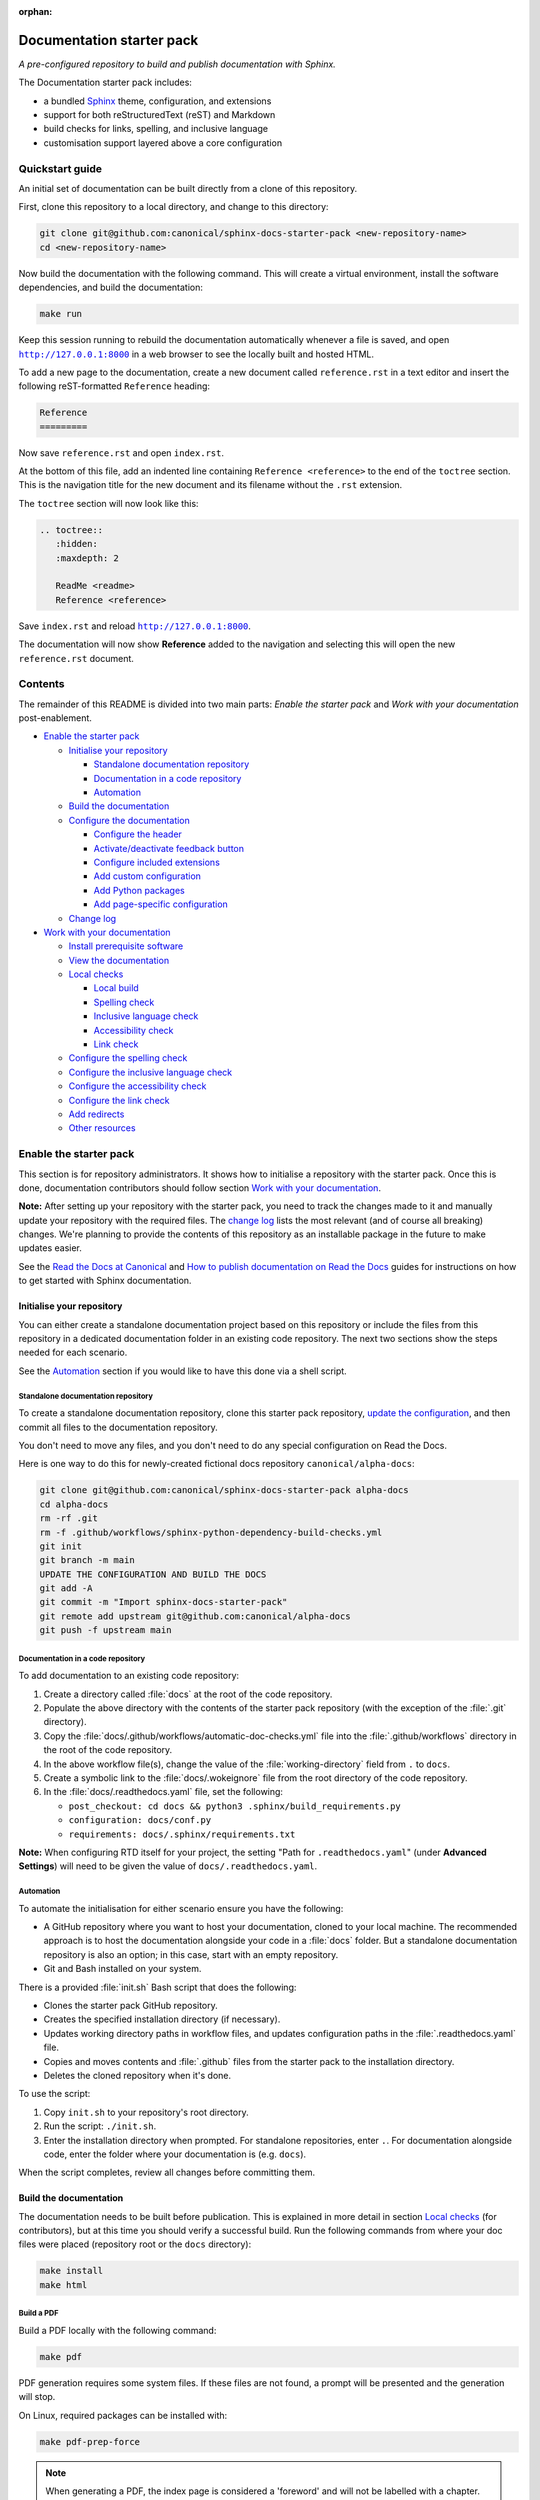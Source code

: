 :orphan:

Documentation starter pack
==========================

*A pre-configured repository to build and publish documentation with Sphinx.*

The Documentation starter pack includes:

* a bundled Sphinx_ theme, configuration, and extensions
* support for both reStructuredText (reST) and Markdown
* build checks for links, spelling, and inclusive language
* customisation support layered above a core configuration

Quickstart guide
----------------

An initial set of documentation can be built directly from a clone of this
repository.

First, clone this repository to a local directory, and change to this
directory:

.. code-block:: sh

   git clone git@github.com:canonical/sphinx-docs-starter-pack <new-repository-name>
   cd <new-repository-name>

Now build the documentation with the following command. This will create a virtual
environment, install the software dependencies, and build the documentation:

.. code-block:: sh

   make run

Keep this session running to rebuild the documentation automatically whenever a
file is saved, and open |http://127.0.0.1:8000|_ in a web browser to see the
locally built and hosted HTML.

To add a new page to the documentation, create a new document called
``reference.rst`` in a text editor and insert the following reST-formatted
``Reference``  heading:

.. code-block:: rest

    Reference
    =========

Now save ``reference.rst`` and open ``index.rst``.

At the bottom of this file, add an indented line containing ``Reference
<reference>`` to the end of the ``toctree`` section. This is the navigation
title for the new document and its filename without the ``.rst`` extension.

The ``toctree`` section will now look like this:

.. code-block:: rest

    .. toctree::
       :hidden:
       :maxdepth: 2

       ReadMe <readme>
       Reference <reference>

Save ``index.rst`` and reload |http://127.0.0.1:8000|_.

The documentation will now show **Reference** added to the navigation and
selecting this will open the new ``reference.rst`` document.

Contents
--------

The remainder of this README is divided into two main parts: *Enable the starter
pack* and *Work with your documentation* post-enablement.

- `Enable the starter pack`_

  * `Initialise your repository`_

    + `Standalone documentation repository`_
    + `Documentation in a code repository`_
    + `Automation`_

  * `Build the documentation`_
  * `Configure the documentation`_

    + `Configure the header`_
    + `Activate/deactivate feedback button`_
    + `Configure included extensions`_
    + `Add custom configuration`_
    + `Add Python packages`_
    + `Add page-specific configuration`_

  * `Change log`_

- `Work with your documentation`_

  * `Install prerequisite software`_
  * `View the documentation`_

  * `Local checks`_

    + `Local build`_
    + `Spelling check`_
    + `Inclusive language check`_
    + `Accessibility check`_
    + `Link check`_

  * `Configure the spelling check`_
  * `Configure the inclusive language check`_
  * `Configure the accessibility check`_
  * `Configure the link check`_
  * `Add redirects`_
  * `Other resources`_

Enable the starter pack
-----------------------

This section is for repository administrators. It shows how to initialise a
repository with the starter pack. Once this is done, documentation contributors
should follow section `Work with your documentation`_.

**Note:** After setting up your repository with the starter pack, you need to track the changes made to it and manually update your repository with the required files.
The `change log <https://github.com/canonical/sphinx-docs-starter-pack/wiki/Change-log>`_ lists the most relevant (and of course all breaking) changes.
We're planning to provide the contents of this repository as an installable package in the future to make updates easier.

See the `Read the Docs at Canonical <https://library.canonical.com/documentation/read-the-docs>`_ and
`How to publish documentation on Read the Docs <https://library.canonical.com/documentation/publish-on-read-the-docs>`_ guides for
instructions on how to get started with Sphinx documentation.

Initialise your repository
~~~~~~~~~~~~~~~~~~~~~~~~~~

You can either create a standalone documentation project based on this repository or include the files from this repository in a dedicated documentation folder in an existing code repository. The next two sections show the steps needed for each scenario.

See the `Automation`_ section if you would like to have this done via a shell script.

Standalone documentation repository
^^^^^^^^^^^^^^^^^^^^^^^^^^^^^^^^^^^

To create a standalone documentation repository, clone this starter pack
repository, `update the configuration <#configure-the-documentation>`_, and
then commit all files to the documentation repository.

You don't need to move any files, and you don't need to do any special
configuration on Read the Docs.

Here is one way to do this for newly-created fictional docs repository
``canonical/alpha-docs``:

.. code-block:: none

   git clone git@github.com:canonical/sphinx-docs-starter-pack alpha-docs
   cd alpha-docs
   rm -rf .git
   rm -f .github/workflows/sphinx-python-dependency-build-checks.yml
   git init
   git branch -m main
   UPDATE THE CONFIGURATION AND BUILD THE DOCS
   git add -A
   git commit -m "Import sphinx-docs-starter-pack"
   git remote add upstream git@github.com:canonical/alpha-docs
   git push -f upstream main

Documentation in a code repository
^^^^^^^^^^^^^^^^^^^^^^^^^^^^^^^^^^

To add documentation to an existing code repository:

#. Create a directory called :file:`docs` at the root of the code repository.
#. Populate the above directory with the contents of the starter pack
   repository (with the exception of the :file:`.git` directory).
#. Copy the :file:`docs/.github/workflows/automatic-doc-checks.yml` file into
   the :file:`.github/workflows` directory in the root of the code repository.
#. In the above workflow file(s), change the value of the
   :file:`working-directory` field from ``.`` to ``docs``.
#. Create a symbolic link to the :file:`docs/.wokeignore` file from the root
   directory of the code repository.
#. In the :file:`docs/.readthedocs.yaml` file, set the following:

   * ``post_checkout: cd docs && python3 .sphinx/build_requirements.py``
   * ``configuration: docs/conf.py``
   * ``requirements: docs/.sphinx/requirements.txt``

**Note:** When configuring RTD itself for your project, the setting \"Path for
``.readthedocs.yaml``\" (under **Advanced Settings**) will need to be given the
value of ``docs/.readthedocs.yaml``.

Automation
^^^^^^^^^^

To automate the initialisation for either scenario ensure you have the following:

- A GitHub repository where you want to host your documentation, cloned to your
  local machine. The recommended approach is to host the documentation alongside
  your code in a :file:`docs` folder. But a standalone documentation repository
  is also an option; in this case, start with an empty repository.
- Git and Bash installed on your system.

There is a provided :file:`init.sh` Bash script that does the following:

- Clones the starter pack GitHub repository.
- Creates the specified installation directory (if necessary).
- Updates working directory paths in workflow files, and updates configuration
  paths in the :file:`.readthedocs.yaml` file.
- Copies and moves contents and :file:`.github` files from the starter pack to
  the installation directory.
- Deletes the cloned repository when it\'s done.

To use the script:

#. Copy ``init.sh`` to your repository\'s root directory.
#. Run the script: ``./init.sh``.
#. Enter the installation directory when prompted. For standalone repositories,
   enter ``.``. For documentation alongside code, enter the folder where your
   documentation is (e.g. ``docs``).

When the script completes, review all changes before committing them.

Build the documentation
~~~~~~~~~~~~~~~~~~~~~~~

The documentation needs to be built before publication. This is explained
in more detail in section `Local checks`_ (for contributors), but at this time
you should verify a successful build. Run the following commands from where
your doc files were placed (repository root or the ``docs`` directory):

.. code-block:: none

   make install
   make html

Build a PDF
^^^^^^^^^^^

Build a PDF locally with the following command:

.. code-block:: none

    make pdf

PDF generation requires some system files. If these files are not found, a prompt will be presented and the generation will stop.

On Linux, required packages can be installed with:

.. code-block:: none

    make pdf-prep-force

.. note::
    
    When generating a PDF, the index page is considered a 'foreword' and will not be labelled with a chapter.

.. important::
    
    When generating a PDF, it is important to not use additional headings before a ``toctree``. Documents referenced by the
    ``toctree`` will be nested under any provided headings.

    A ``rubric`` directive can be combined with the ``h2`` class to provide a heading styled rubric in the HTML output. See the default ``index.rst`` for an example.
    Rubric based headings will not be included as an entry in the table of contents or side navigation.

Configure the documentation
~~~~~~~~~~~~~~~~~~~~~~~~~~~

You must modify some of the default configuration to suit your project.
To simplify keeping your documentation in sync with the starter pack, all custom configuration is located in the ``custom_conf.py`` file.
You should never modify the common ``conf.py`` file.

Go through all settings in the ``Project information`` section of the ``custom_conf.py`` file and update them for your project.

See the following sections for further customisation.

Configure the header
^^^^^^^^^^^^^^^^^^^^

By default, the header contains your product tag, product name (taken from the ``project`` setting in the ``custom_conf.py`` file), a link to your product page, and a drop-down menu for "More resources" that contains links to Discourse and GitHub.

You can change any of those links or add further links to the "More resources" drop-down by editing the ``.sphinx/_templates/header.html`` file.
For example, you might want to add links to announcements, tutorials, getting started guides, or videos that are not part of the documentation.

Activate/deactivate feedback button
^^^^^^^^^^^^^^^^^^^^^^^^^^^^^^^^^^^

A feedback button is included by default, which appears at the top of each page
in the documentation. It redirects users to your GitHub issues page, and
populates an issue for them with details of the page they were on when they
clicked the button.

If your project does not use GitHub issues, set the ``github_issues`` variable
in the ``custom_conf.py`` file to an empty value to disable both the feedback button
and the issue link in the footer.
If you want to deactivate only the feedback button, but keep the link in the
footer, set ``disable_feedback_button`` in the ``custom_conf.py`` file to ``True``.

Configure included extensions
^^^^^^^^^^^^^^^^^^^^^^^^^^^^^

The starter pack includes a set of extensions that are useful for all documentation sets.
They are pre-configured as needed, but you can customise their configuration in the  ``custom_conf.py`` file.

The following extensions are always included:

- |sphinx-design|_
- |sphinx_copybutton|_
- |sphinxcontrib.jquery|_

The following extensions will automatically be included based on the configuration in the ``custom_conf.py`` file:

- |sphinx_tabs.tabs|_
- |sphinx_reredirects|_
- |sphinxext.opengraph|_
- |lxd-sphinx-extensions|_ (``youtube-links``, ``related-links``, ``custom-rst-roles``, and ``terminal-output``)
- |myst_parser|_
- |notfound.extension|_

You can add further extensions in the ``custom_extensions`` variable in ``custom_conf.py``.
If the extensions need specific Python packages, add those to the ``custom_required_modules`` variable.

Add custom configuration
^^^^^^^^^^^^^^^^^^^^^^^^

To add custom configurations for your project, see the ``Additions to default configuration`` and ``Additional configuration`` sections in the ``custom_conf.py`` file.
These can be used to extend or override the common configuration, or to define additional configuration that is not covered by the common ``conf.py`` file.

The following links can help you with additional configuration:

- `Sphinx configuration`_
- `Sphinx extensions`_
- `Furo documentation`_ (Furo is the Sphinx theme we use as our base.)

Add Python packages
^^^^^^^^^^^^^^^^^^^

If you need additional Python packages for any custom processing you do in your documentation, add them to the ``custom_required_modules`` variable in ``custom_conf.py``.

If you use these packages inside of ``custom_conf.py``, you will encounter a circular dependency (see issue `#197`_).
To work around this problem, add a step that installs the packages to the ``.readthedocs.yaml`` file:

.. code-block:: yaml

  ...
  jobs:
    pre_install:
      - pip install <packages>
      - python3 .sphinx/build_requirements.py
      ...

In addition, override the ``ADDPREREQS`` variable in the Makefile with the names of the packages.
For example::

  make html ADDPREREQS='<packages>'


Add page-specific configuration
^^^^^^^^^^^^^^^^^^^^^^^^^^^^^^^

You can override some global configuration for specific pages.

For example, you can configure whether to display Previous/Next buttons at the bottom of pages in the ``custom_conf.py`` file.
You can then override this default setting for a specific page (for example, to turn off the Previous/Next buttons by default, but display them in a multi-page tutorial).

To do so, add `file-wide metadata`_ at the top of a page.
See the following examples for how to enable Previous/Next buttons for one page:

reST
  .. code-block::

     :sequential_nav: both

     [Page contents]

MyST
  .. code-block::

     ---
     sequential_nav: both
     ---

     [Page contents]

Possible values for the ``sequential_nav`` field are ``none``, ``prev``, ``next``, and ``both``.
See the ``custom_conf.py`` file for more information.

Another example for page-specific configuration is the ``hide-toc`` field (provided by `Furo <Furo documentation_>`_), which can be used to hide the page-internal table of content.
See `Hiding Contents sidebar`_.

Change log
~~~~~~~~~~

See the `change log <https://github.com/canonical/sphinx-docs-starter-pack/wiki/Change-log>`_ for a list of relevant changes to the starter pack.

Work with your documentation
----------------------------

This section is for documentation contributors. It assumes that the current
repository has been initialised with the starter pack as described in section
`Enable the starter pack`_.

There are make targets defined in the :file:`Makefile` that provide different functionality. To
get started, we will:

* install prerequisite software
* view the documentation

Install prerequisite software
~~~~~~~~~~~~~~~~~~~~~~~~~~~~~

Before you start, make sure you have ``make``, ``python3``, ``python3-venv``,
and ``python3-pip`` on your system:

.. code-block:: none

   sudo apt update
   sudo apt install make python3 python3-venv python3-pip

Some `validation tools <#local-checks>`_ won't be available by default. To
install them, you need ``snap`` and ``npm``:

.. code-block:: none

   sudo apt install npm snapd

To install the core prerequisites:

.. code-block:: none

   make install

This will create the required software list (``.sphinx/requirements.txt``),
which is used to create a virtual environment (``.sphinx/venv``) and install
dependency software within it.

To install the validation tools:

.. code-block:: none

   make woke-install
   make pa11y-install

You can add further Python modules to the required software list
(``.sphinx/requirements.txt``) in the ``custom_required_modules`` variable
in the ``custom_conf.py`` file.

**Note**:
By default, the starter pack uses the latest compatible version of all tools and does not pin its requirements.
This might change temporarily if there is an incompatibility with a new tool version.
There is therefore no need in using a tool like Renovate to automatically update the requirements.

View the documentation
~~~~~~~~~~~~~~~~~~~~~~

To view the documentation:

.. code-block:: none

   make run

This will perform several actions:

* activate the virtual environment
* build the documentation
* serve the documentation on **127.0.0.1:8000**
* rebuild the documentation each time a file is saved
* send a reload page signal to the browser when the documentation is rebuilt

The ``run`` target is therefore very convenient when preparing to submit a
change to the documentation.

.. note::

   If you encounter the error ``locale.Error: unsupported locale setting`` when activating the Python virtual environment, include the environment variable in the command and try again: ``LC_ALL=en_US.UTF-8 make run``

Local checks
~~~~~~~~~~~~

Before committing and pushing changes, it's a good practice to run various checks locally to catch issues early in the development process.

Local build
^^^^^^^^^^^

Run a clean build of the docs to surface any build errors that would occur in RTD:

.. code-block:: none

   make clean-doc
   make html

Spelling check
^^^^^^^^^^^^^^

Ensure there are no spelling errors in the documentation:

.. code-block:: shell

   make spelling

Inclusive language check
^^^^^^^^^^^^^^^^^^^^^^^^

Ensure the documentation uses inclusive language:

.. code-block:: shell

   make woke

Accessibility check
^^^^^^^^^^^^^^^^^^^

Look for accessibility issues in rendered documentation:

.. code-block:: shell

   make pa11y

Link check
^^^^^^^^^^

Validate links within the documentation:

.. code-block:: shell

   make linkcheck

Style guide linting
^^^^^^^^^^^^^^^^^^^

Check documentation against the `Vale documentation linter configured with the current style guide <https://github.com/canonical/praecepta>`_.

.. code-block:: shell

   make vale

Vale can run against individual files, directories, or globs. To set a specific target:

.. code-block:: shell

    make vale TARGET=example.file
    make vale TARGET=example-directory

.. note::

    Running Vale against a directory will also run against subfolders.

To run against all files with a specific extension within a folder:

.. code-block:: shell

    make vale TARGET=*.md

.. note::

    Wildcards can be used to run against all files matching a string, or an extension. The example above will match against all :code:`.md`
    files, and :code:`TARGET=doc*` will match both :code:`doc_1.md` and :code:`doc_2.md`.

To disable Vale linting within individual files, specific markup can be used.

For Markdown:

.. code-block::

    <!-- vale off -->

    This text will be ignored by Vale.

    <!-- vale on -->

For reStructuredText:

.. code-block::

    .. vale off

    This text will be ignored by Vale.

    .. vale on

Configure the spelling check
~~~~~~~~~~~~~~~~~~~~~~~~~~~~

The spelling check uses ``aspell``.
Its configuration is located in the ``.sphinx/spellingcheck.yaml`` file.

To add exceptions for words flagged by the spelling check, edit the ``.custom_wordlist.txt`` file.
You shouldn't edit ``.wordlist.txt``, because this file is maintained and updated centrally and contains words that apply across all projects.

Configure the inclusive language check
~~~~~~~~~~~~~~~~~~~~~~~~~~~~~~~~~~~~~~

By default, the inclusive language check is applied only to reST files located
under the documentation directory (usually ``docs``). To check Markdown files,
for example, or to use a location other than the ``docs`` sub-tree, you must
change how the ``woke`` tool is invoked from within ``docs/Makefile`` (see
the `woke User Guide <https://docs.getwoke.tech/usage/#file-globs>`_ for help).

Inclusive language check exemptions
^^^^^^^^^^^^^^^^^^^^^^^^^^^^^^^^^^^

Some circumstances may require you to use some non-inclusive words. In such
cases you will need to create check-exemptions for them.

This page provides an overview of two inclusive language check exemption
methods for files written in reST format. See the `woke documentation`_ for
full coverage.

Exempt a word
.............

To exempt an individual word, place a custom ``none`` role (defined in the
``canonical-sphinx-extensions`` Sphinx extension) anywhere on the line
containing the word in question. The role syntax is:

.. code-block:: none

   :none:`wokeignore:rule=<SOME_WORD>,`

For instance:

.. code-block:: none

   This is your text. The word in question is here: whitelist. More text. :none:`wokeignore:rule=whitelist,`

To exempt an element of a URL, it is recommended to use the standard reST
method of placing links at the bottom of the page (or in a separate file). In
this case, a comment line is placed immediately above the URL line. The comment
syntax is:

.. code-block:: none

   .. wokeignore:rule=<SOME_WORD>

Here is an example where a URL element contains the string "master": :none:`wokeignore:rule=master,`

.. code-block:: none

   .. LINKS
   .. wokeignore:rule=master
   .. _link definition: https://some-external-site.io/master/some-page.html

You can now refer to the label ``link definition_`` in the body of the text.

Exempt an entire file
.....................

A more drastic solution is to make an exemption for the contents of an entire
file. For example, to exempt file ``docs/foo/bar.rst`` add the following line
to file ``.wokeignore``:

.. code-block:: none

   foo/bar.rst

Configure the accessibility check
~~~~~~~~~~~~~~~~~~~~~~~~~~~~~~~~~

The ``pa11y.json`` file at the starter pack root provides basic defaults; to
browse the available settings and options, see ``pa11y``'s `README
<https://github.com/pa11y/pa11y#command-line-configuration>`_ on GitHub.


Configure the link check
~~~~~~~~~~~~~~~~~~~~~~~~

If you have links in the documentation that you don't want to be checked (for
example, because they are local links or give random errors even though they
work), you can add them to the ``linkcheck_ignore`` variable in the ``custom_conf.py`` file.

Add redirects
~~~~~~~~~~~~~

You can add redirects to make sure existing links and bookmarks continue working when you move files around.
To do so, specify the old and new paths in the ``redirects`` setting of the ``custom_conf.py`` file.

Other resources
~~~~~~~~~~~~~~~

- `Example product documentation <https://canonical-example-product-documentation.readthedocs-hosted.com/>`_
- `Example product documentation repository <https://github.com/canonical/example-product-documentation>`_

.. LINKS

.. wokeignore:rule=master
.. _`Sphinx configuration`: https://www.sphinx-doc.org/en/master/usage/configuration.html
.. wokeignore:rule=master
.. _`Sphinx extensions`: https://www.sphinx-doc.org/en/master/usage/extensions/index.html
.. wokeignore:rule=master
.. _`file-wide metadata`: https://www.sphinx-doc.org/en/master/usage/restructuredtext/field-lists.html
.. _`Furo documentation`: https://pradyunsg.me/furo/quickstart/
.. _`Hiding Contents sidebar`: https://pradyunsg.me/furo/customisation/toc/
.. _`Sphinx`: https://www.sphinx-doc.org/

.. |http://127.0.0.1:8000| replace:: ``http://127.0.0.1:8000``
.. _`http://127.0.0.1:8000`: http://127.0.0.1:8000
.. |sphinx-design| replace:: ``sphinx-design``
.. _sphinx-design: https://sphinx-design.readthedocs.io/en/latest/
.. |sphinx_tabs.tabs| replace:: ``sphinx_tabs.tabs``
.. _sphinx_tabs.tabs: https://sphinx-tabs.readthedocs.io/en/latest/
.. |sphinx_reredirects| replace:: ``sphinx_reredirects``
.. _sphinx_reredirects: https://documatt.gitlab.io/sphinx-reredirects/
.. |lxd-sphinx-extensions| replace:: ``lxd-sphinx-extensions``
.. _lxd-sphinx-extensions: https://github.com/canonical/lxd-sphinx-extensions#lxd-sphinx-extensions
.. |sphinx_copybutton| replace:: ``sphinx_copybutton``
.. _sphinx_copybutton: https://sphinx-copybutton.readthedocs.io/en/latest/
.. |sphinxext.opengraph| replace:: ``sphinxext.opengraph``
.. _sphinxext.opengraph: https://sphinxext-opengraph.readthedocs.io/en/latest/
.. |myst_parser| replace:: ``myst_parser``
.. _myst_parser: https://myst-parser.readthedocs.io/en/latest/
.. |sphinxcontrib.jquery| replace:: ``sphinxcontrib.jquery``
.. _sphinxcontrib.jquery: https://github.com/sphinx-contrib/jquery/
.. |notfound.extension| replace:: ``notfound.extension``
.. _notfound.extension: https://sphinx-notfound-page.readthedocs.io/en/latest/

.. _woke documentation: https://docs.getwoke.tech/ignore
.. _#197: https://github.com/canonical/sphinx-docs-starter-pack/issues/197
